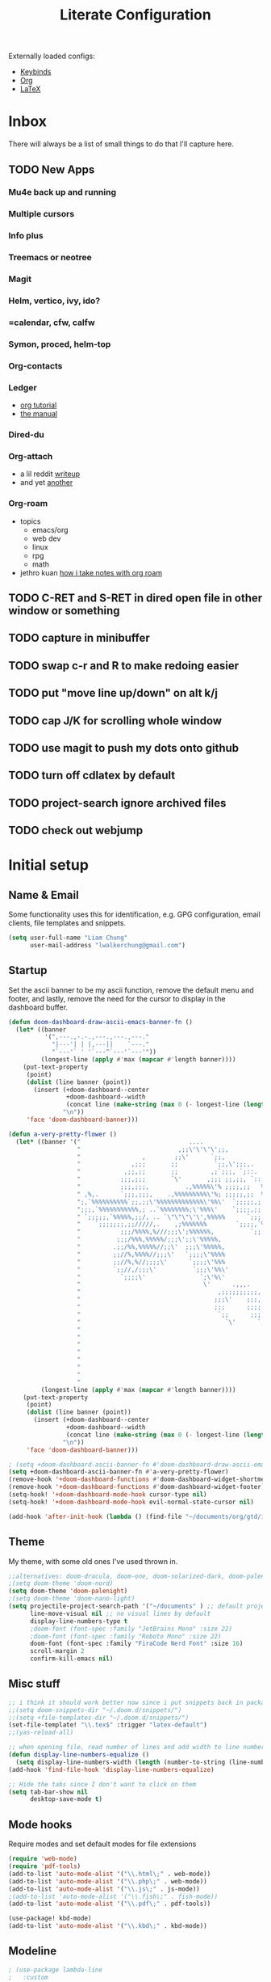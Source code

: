 
#+TITLE: Literate Configuration
#+STARTUP: overview hideblocks
#+PROPERTY: header-args:emacs-lisp :tangle ~/.config/doom/config.el

Externally loaded configs:
- [[file:keybinds.org][Keybinds]]
- [[file:org-mode.org][Org]]
- [[file:LaTeX.org][LaTeX]]

* Inbox
There will always be a list of small things to do that I'll capture here.
** TODO New Apps
*** Mu4e back up and running
*** Multiple cursors
*** Info plus
*** Treemacs or neotree
*** Magit
*** Helm, vertico, ivy, ido?
*** =calendar, cfw, calfw
*** Symon, proced, helm-top
*** Org-contacts
*** Ledger
  - [[https://orgmode.org/worg/org-tutorials/weaving-a-budget.html][org tutorial]]
  - [[https://www.ledger-cli.org/3.0/doc/ledger3.html#Introduction-to-Ledger][the manual]]
*** Dired-du
*** Org-attach
  - a lil reddit [[https://www.reddit.com/r/orgmode/comments/p9i2og/does_anyone_use_org_attach_a_lot/][writeup]]
  - and yet [[https://www.reddit.com/r/emacs/comments/ag2lt8/organize_your_hard_drive_with_emacs/][another]]
*** Org-roam
  - topics
    - emacs/org
    - web dev
    - linux
    - rpg
    - math
  - jethro kuan [[https://jethrokuan.github.io/org-roam-guide/][how i take notes with org roam]]
** TODO C-RET and S-RET in dired open file in other window or something
** TODO capture in minibuffer
** TODO swap c-r and R to make redoing easier
** TODO put "move line up/down" on alt k/j
** TODO cap J/K for scrolling whole window
** TODO use magit to push my dots onto github
** TODO turn off cdlatex by default
** TODO project-search ignore archived files
** TODO check out webjump
* Initial setup
** Name & Email
Some functionality uses this for identification, e.g. GPG configuration, email clients, file templates and snippets.
#+begin_src emacs-lisp
(setq user-full-name "Liam Chung"
      user-mail-address "lwalkerchung@gmail.com")
#+end_src

** Startup
Set the ascii banner to be my ascii function, remove the default menu and footer, and lastly, remove the need for the cursor to display in the dashboard buffer.
#+begin_src emacs-lisp :tangle no
(defun doom-dashboard-draw-ascii-emacs-banner-fn ()
  (let* ((banner
          '(",---.,-.-.,---.,---.,---."
            "|---'| | |,---||    `---."
            "`---'` ' '`---^`---'`---'"))
         (longest-line (apply #'max (mapcar #'length banner))))
    (put-text-property
     (point)
     (dolist (line banner (point))
       (insert (+doom-dashboard--center
                +doom-dashboard--width
                (concat line (make-string (max 0 (- longest-line (length line))) 32)))
               "\n"))
     'face 'doom-dashboard-banner)))
#+end_src
#+begin_src emacs-lisp
(defun a-very-pretty-flower ()
  (let* ((banner '("                              ....                                  "
                   "                           ,;;\'\'\'\';;,                    ,;;;;,     "
                   "                 ,        ;;\'      `;;,               .,;;;\'   ;    "
                   "              ,;;;       ;;          `;;,\';;;,.     ,%;;\'     \'     "
                   "            ,;;,;;       ;;         ,;`;;;, `;::.  %%;\'             "
                   "           ;;;,;;;       `\'       ,;;; ;;,;;, `::,%%;\'              "
                   "           ;;;,;;;,          .,%%%%%\'% ;;;;,;;   %;;;               "
                   " ,%,.      `;;;,;;;,    .,%%%%%%%%%\'%; ;;;;;,;;  %;;;               "
                   ";,`%%%%%%%%%%`;;,;;\'%%%%%%%%%%%%%\'%%\'  `;;;;;,;, %;;;               "
                   ";;;,`%%%%%%%%%%%,; ..`%%%%%%%%;\'%%%\'    `;;;;,;; %%;;               "
                   " `;;;;;,`%%%%%,;;/, .. `\"\"\"\'\',%%%%%      `;;;;;; %%;;,              "
                   "    `;;;;;;;,;;/////,.    ,;%%%%%%%        `;;;;,`%%;;              "
                   "           ;;;/%%%%,%///;;;\';%%%%%%,          `;;;%%;;,             "
                   "          ;;;/%%%,%%%%%/;;;\';;\'%%%%%,             `%%;;             "
                   "         .;;/%%,%%%%%//;;\'  ;;;\'%%%%%,             %%;;,            "
                   "         ;;//%,%%%%//;;;\'   `;;;;\'%%%%             `%;;;            "
                   "         ;;//%,%//;;;;\'      `;;;;\'%%%              %;;;,           "
                   "         `;;//,/;;;\'          `;;;\'%%\'              `%;;;           "
                   "           `;;;;\'               `;\'%\'                `;;;;          "
                   "                                  \'      .,,,.        `;;;;         "
                   "                                      ,;;;;;;;;;;,     `;;;;        "
                   "                                     ;;;\'    ;;;,;;,    `;;;;       "
                   "                                     ;;;      ;;;;,;;.   `;;;;      "
                   "                                      `;;      ;;;;;,;;   ;;;;      "
                   "                                        `\'      `;;;;,;;  ;;;;      "
                   "                                                   `;;,;, ;;;;      "
                   "                                                      ;;, ;;;;      "
                   "                                                        \';;;;;      "
                   "                                                         ;;;;;      "
                   "                                                        .;;;;\'      "
                   "                                                       .;;;;\'       "
                   "                                                      ;;;;;\'        "
                   "                                                    ,;;;;\'          "))
         (longest-line (apply #'max (mapcar #'length banner))))
    (put-text-property
     (point)
     (dolist (line banner (point))
       (insert (+doom-dashboard--center
                +doom-dashboard--width
                (concat line (make-string (max 0 (- longest-line (length line))) 32)))
               "\n"))
     'face 'doom-dashboard-banner)))
 #+end_src
#+begin_src emacs-lisp
; (setq +doom-dashboard-ascii-banner-fn #'doom-dashboard-draw-ascii-emacs-banner-fn)
(setq +doom-dashboard-ascii-banner-fn #'a-very-pretty-flower)
(remove-hook '+doom-dashboard-functions #'doom-dashboard-widget-shortmenu)
(remove-hook '+doom-dashboard-functions #'doom-dashboard-widget-footer)
(setq-hook! '+doom-dashboard-mode-hook cursor-type nil)
(setq-hook! '+doom-dashboard-mode-hook evil-normal-state-cursor nil)
#+end_src

#+begin_src emacs-lisp
(add-hook 'after-init-hook (lambda () (find-file "~/documents/org/gtd/inbox.org")))
#+end_src
** Theme
My theme, with some old ones I've used thrown in.
#+begin_src emacs-lisp
;;alternatives: doom-dracula, doom-one, doom-solarized-dark, doom-palenight
;(setq doom-theme 'doom-nord)
(setq doom-theme 'doom-palenight)
;(setq doom-theme 'doom-nano-light)
(setq projectile-project-search-path '("~/documents" ) ;; default project dir
      line-move-visual nil ;; no visual lines by default
      display-line-numbers-type t
      ;doom-font (font-spec :family "JetBrains Mono" :size 22)
      ;doom-font (font-spec :family "Roboto Mono" :size 22)
      doom-font (font-spec :family "FiraCode Nerd Font" :size 16)
      scroll-margin 2
      confirm-kill-emacs nil)
#+end_src

** Misc stuff
#+begin_src emacs-lisp
;; i think it should work better now since i put snippets back in packages.el?
;;(setq doom-snippets-dir "~/.doom.d/snippets/")
;;(setq +file-templates-dir "~/.doom.d/snippets/")
(set-file-template! "\\.tex$" :trigger "latex-default")
;;(yas-reload-all)

;; when opening file, read number of lines and add width to line number column
(defun display-line-numbers-equalize ()
  (setq display-line-numbers-width (length (number-to-string (line-number-at-pos (point-max))))))
(add-hook 'find-file-hook 'display-line-numbers-equalize)

;; Hide the tabs since I don't want to click on them
(setq tab-bar-show nil
      desktop-save-mode t)
#+end_src
** Mode hooks
Require modes and set default modes for file extensions
#+begin_src emacs-lisp
(require 'web-mode)
(require 'pdf-tools)
(add-to-list 'auto-mode-alist '("\\.html\;" . web-mode))
(add-to-list 'auto-mode-alist '("\\.php\;" . web-mode))
(add-to-list 'auto-mode-alist '("\\.js\;" . js-mode))
;(add-to-list 'auto-mode-alist '("\\.fish\;" . fish-mode))
(add-to-list 'auto-mode-alist '("\\.pdf\;" . pdf-tools))

(use-package! kbd-mode)
(add-to-list 'auto-mode-alist '("\\.kbd\;" . kbd-mode))

#+end_src
** Modeline
#+begin_src emacs-lisp
; (use-package lambda-line
;   :custom
;   (lambda-line-icon-time nil) ;; requires ClockFace font (see below)
;   (lambda-line-position 'top) ;; Set position of status-line
;   (lambda-line-abbrev t) ;; abbreviate major modes
;   (lambda-line-hspace " ")  ;; add some cushion
;   (lambda-line-prefix t) ;; use a prefix symbol
;   (lambda-line-prefix-padding nil) ;; no extra space for prefix
;   (lambda-line-status-invert nil)  ;; no invert colors
;   (lambda-line-gui-ro-symbol  " ◉") ;; symbols
;   (lambda-line-gui-mod-symbol " ●")
;   (lambda-line-gui-rw-symbol  " ○")
;   (lambda-line-space-top +.60)  ;; padding on top and bottom of line
;   (lambda-line-space-bottom -.60)
;   (lambda-line-symbol-position 0) ;; adjust the vertical placement of symbol
;   :config
;   ;; activate lambda-line
;   (lambda-line-mode)
;   ;; set divider line in footer
;   (when (eq lambda-line-position 'top)
;     (setq-default mode-line-format (list "%_"))
;     (setq mode-line-format (list "%_"))))
#+end_src
** Documentation
Some setup for using the ~info~ mode
#+begin_src emacs-lisp
(add-hook! Info-mode :append
           #'olivetti-mode
           #'variable-pitch-mode
)
#+end_src
* Dired
** Config                                           :CLEAN:
*** Dired ls options, recursive copying and deleting
it seems -p doesn't work as it messes up the "R" mv to rewriting when you try to move multiple directories.
#+begin_src emacs-lisp
(after! dired
   ;(setq dired-listing-switches "-Aphl -v --group-directories-first"
   (setq dired-listing-switches "-AFhl --group-directories-first"
        dired-recursive-copies 'always
        dired-recursive-deletes 'always))
#+end_src
*** What do these do
Hook for sort-toggle-or-edit; not really sure what it does
#+begin_src emacs-lisp
(add-hook 'dired-mode-hook
      (lambda ()
        (dired-sort-toggle-or-edit)))
#+end_src

*** Omit mode
Hook to enable and then configure omit mode, hiding some files for readability.
Turn off dired omit mode (SPC m h) to show them
#+begin_src emacs-lisp
(add-hook 'dired-mode-hook
      (lambda ()
        (dired-hide-details-mode)))
(setq dired-omit-files
    (rx (or (seq bol (? ".") "#")     ;; emacs autosave files
        (seq bol "." (not (any "."))) ;; dot-files
        (seq "~" eol)                 ;; backup-files
        (seq bol "CVS" eol)           ;; CVS dirs
        )))
#+end_src
*** file previewing
Doesn't currently work for pdfs unfortunately.
#+begin_src emacs-lisp
(map! :map dired-mode-map :n "v" 'dired-view-file)
(map! :map view-mode-map :n "v" 'View-quit)
(map! :map pdf-view-mode-map :n "v" 'View-quit)
#+end_src
** Dired

- [[https://www.reddit.com/r/emacs/comments/4agkye/how_do_you_customize_dired/][reddit post of useful stuff]]
- Get dirvish for a better experience
- file previewing of some kind
- [[https://ashok-khanna.medium.com/introduction-to-dired-mode-91cecd3a06ff][medium blog]]

* EMMS
** Initialization                                   :CLEAN:
#+begin_src emacs-lisp
(emms-all)
(emms-history-load)
(emms-default-players)
#+end_src
Other config pieces pulled from elsewhere; do I want/need them?
#+begin_src emacs-lisp
;(require 'emms-source-file nil t)
;(require 'emms-source-playlist nil t)
(when (require 'emms-player-mpv nil t)
    (add-to-list 'emms-player-mpv-parameters
            (setq emms-player-mpv-input-file (expand-file-name "emms-mpv-input-file" emms-directory))
            (setq emms-player-list '(emms-player-mpv))))
#+end_src
** Config
#+begin_src emacs-lisp
(define-emms-simple-player mpv '(file url)
(regexp-opt '(".mp3" ".wav" ".mov" ".avi" ".mkv" ".mp4" ".flac" ".m4a" ))
"mpv" "--quiet" "--no-audio-display" "--no-terminal" "--shuffle" "yes")

(setq emms-source-file-default-directory (expand-file-name "~/media/music/")
      emms-browser-default-browse-type 'info-album
      emms-info-functions '(emms-info-exiftool)
      emms-browser-covers 'emms-browser-cache-thumbnail-async
      emms-playlist-buffer-name "*Music*")

(emms-browser-make-filter "all" 'ignore)
#+end_src
** Browser Info Format
Format strings govern the way items are displayed in the browser and playlist. You can customize these if you wish.
*** Documentation
Insert 'info-title' / 'info-artist' / 'info-album' into:
emms-browser-<type>-format
emms-browser-playlist-<type>-format

The format specifiers available include:
- %i indent relative to the current level
- %n the value of the item - eg -info-artist might be "pink floyd”
- %y the album year
- %A the album name
- %a the artist name of the track
- %t the title of the track
- %T the track number
- %cS a small album cover
- %cM a medium album cover
- %cL a big album cover

Note that if you use track-related items like %t, it will take the data from the first track.

The faces used to display the various fields are also customizable. They are in the format emms-browser-<type>-face, where type is one of "year/genre", "artist", "album" or "track". Note that faces lack the initial "info-" part. For example, to change the artist face, type M-x customize-face emms-browser-artist-face.
*** Config
In the browser buffer:
#+begin_src emacs-lisp
(setq emms-browser-info-title-format "%i%T. %t")
(setq emms-browser-info-album-format "%i%cS %n")
#+end_src
In the music buffer:
#+begin_src emacs-lisp
(setq emms-browser-playlist-info-title-format "%i%T. %t")
(setq emms-browser-playlist-info-album-format "%i%cM")
#+end_src
** Keybinds
Press tab to collapse/expand current item
#+begin_src emacs-lisp
(map! :map emms-browser-mode-map :n "<backtab>" #'emms-browser-toggle-subitems
                                 :n "<tab>"     #'emms-browser-toggle-subitems)
#+end_src
*** browser
**** evil
- keep
 <normal-state> +           emms-volume-raise
 <normal-state> -           emms-volume-lower
 <normal-state> /           emms-isearch-buffer
 <normal-state> <backtab>   emms-browser-toggle-subitems
 <normal-state> <tab>       emms-browser-toggle-subitems
 <normal-state> C           emms-browser-clear-playlist
 <normal-state> C-<return>  emms-browser-add-tracks-and-play
 <normal-state> C-j         emms-browser-next-non-track
 <normal-state> C-k         emms-browser-prev-non-track
 <normal-state> RET         emms-browser-add-tracks
- remove
- ???
 <normal-state> <           emms-seek-backward
 <normal-state> =           emms-volume-raise
 <normal-state> >           emms-seek-forward
<normal-state> D           emms-browser-delete-files
<normal-state> N           isearch-repeat-backward
<normal-state> X           emms-stop
<normal-state> [ [         emms-browser-prev-non-track
<normal-state> ] ]         emms-browser-next-non-track
<normal-state> ^           emms-browser-move-up-level
<normal-state> d           emms-browser-view-in-dired
<normal-state> g 0         emms-browser-expand-all
<normal-state> g 1         emms-browser-collapse-all
<normal-state> g 2         emms-browser-expand-to-level-2
<normal-state> g 3         emms-browser-expand-to-level-3
<normal-state> g 4         emms-browser-expand-to-level-4
<normal-state> g A         emms-browse-by-album
<normal-state> g C w       emms-browser-lookup-composer-on-wikipedia
<normal-state> g P w       emms-browser-lookup-performer-on-wikipedia
<normal-state> g a         emms-browse-by-artist
<normal-state> g b         emms-browse-by-genre
<normal-state> g c         emms-browse-by-composer
<normal-state> g d         emms-browser-view-in-dired
<normal-state> g j         emms-browser-next-non-track
<normal-state> g k         emms-browser-prev-non-track
<normal-state> g p         emms-browse-by-performer
<normal-state> g y         emms-browse-by-year
<normal-state> n           isearch-repeat-forward
<normal-state> r           emms-random
<normal-state> s A         emms-browser-search-by-album
<normal-state> s a         emms-browser-search-by-artist
<normal-state> s c         emms-browser-search-by-composer
<normal-state> s p         emms-browser-search-by-performer
<normal-state> s s         emms-browser-search-by-names
<normal-state> s t         emms-browser-search-by-title
<normal-state> u           emms-playlist-mode-undo
<normal-state> x           emms-pause
<normal-state> z c         emms-browser-collapse-all
<normal-state> z m         emms-browser-collapse-all
<normal-state> z o         emms-browser-expand-one-level
<normal-state> z r         emms-browser-expand-all
**** not evil
- already have
 W d                        emms-browser-view-in-dired
 ~+~                          emms-volume-raise
 ~-~                          emms-volume-lower
 C                          emms-browser-clear-playlist
 RET                        emms-browser-add-tracks
 C-RET                      emms-browser-add-tracks-and-play
 d                          emms-browser-view-in-dired
 /                          emms-isearch-buffer
- add in
 D                          emms-browser-delete-files
 q                          emms-browser-bury-buffer
 b 1                        emms-browse-by-artist
 b 2                        emms-browse-by-album
 b 3                        emms-browse-by-genre
 b 4                        emms-browse-by-year
 b 5                        emms-browse-by-composer
 b 6                        emms-browse-by-performer
 s A                        emms-browser-search-by-album
 s a                        emms-browser-search-by-artist
 s c                        emms-browser-search-by-composer
 s p                        emms-browser-search-by-performer
 s s                        emms-browser-search-by-names
 s t                        emms-browser-search-by-title
- ???
 1                          emms-browser-collapse-all
 2                          emms-browser-expand-to-level-2
 3                          emms-browser-expand-to-level-3
 4                          emms-browser-expand-to-level-4
 <                          emms-browser-previous-filter
 >                          emms-browser-next-filter
 <backtab>                  emms-browser-prev-non-track
 C-/                        emms-playlist-mode-undo
 E                          emms-browser-expand-all
- expand/collapse
 W 0                        emms-browser-expand-all
 W 1                        emms-browser-collapse-all
 W 2                        emms-browser-expand-to-level-2
 W 3                        emms-browser-expand-to-level-3
 W 4                        emms-browser-expand-to-level-4
- browse by
 W A                        emms-browse-by-album
 W a                        emms-browse-by-artist
 W b                        emms-browse-by-genre
 W c                        emms-browse-by-composer
 W p                        emms-browse-by-performer
 W y                        emms-browse-by-year
- look up
 W C w                      emms-browser-lookup-composer-on-wikipedia
 W P w                      emms-browser-lookup-performer-on-wikipedia
W j                        emms-browser-next-non-track
W k                        emms-browser-prev-non-track
^                          emms-browser-move-up-level
<tab>                      emms-browser-next-non-track
*** playlist
~+~                         emms-volume-raise
~-~                         emms-volume-lower
/ /                       emms-playlist-limit-to-all
/ a                       emms-playlist-limit-to-info-artist
/ b                       emms-playlist-limit-to-info-album
/ c                       emms-playlist-limit-to-info-composer
/ d                       emms-playlist-limit-to-description
/ g                       emms-playlist-limit-to-info-genre
/ n                       emms-playlist-limit-to-name
/ p                       emms-playlist-limit-to-info-performer
/ t                       emms-playlist-limit-to-info-title
/ y                       emms-playlist-limit-to-info-year
<                         emms-seek-backward
<emacs-state> M-SPC m i   emms-insert-file
<emacs-state> M-SPC m l   emms-toggle-repeat-playlist
<emacs-state> M-SPC m m   emms-shuffle
<emacs-state> M-SPC m p   emms-insert-playlist
<emacs-state> M-SPC m s   emms-playlist-save
<emacs-state> M-SPC m t   emms-toggle-repeat-track
<insert-state> M-SPC m i  emms-insert-file
<insert-state> M-SPC m l  emms-toggle-repeat-playlist
<insert-state> M-SPC m m  emms-shuffle
<insert-state> M-SPC m p  emms-insert-playlist
<insert-state> M-SPC m s  emms-playlist-save
<insert-state> M-SPC m t  emms-toggle-repeat-track
<motion-state> SPC m i    emms-insert-file
<motion-state> SPC m l    emms-toggle-repeat-playlist
<motion-state> SPC m m    emms-shuffle
<motion-state> SPC m p    emms-insert-playlist
<motion-state> SPC m s    emms-playlist-save
<motion-state> SPC m t    emms-toggle-repeat-track
<mouse-2>                 emms-playlist-mode-play-current-track
<normal-state> +          emms-volume-raise
<normal-state> -          emms-volume-lower
<normal-state> .          emms-playlist-mode-center-current
<normal-state> <          emms-seek-backward
<normal-state> =          emms-volume-raise
<normal-state> >          emms-seek-forward
<normal-state> C          emms-playlist-clear
<normal-state> C-j        emms-next
<normal-state> C-k        emms-previous
<normal-state> D          emms-playlist-mode-kill-track
<normal-state> G          emms-playlist-mode-last
<normal-state> M-y        emms-playlist-mode-yank-pop
<normal-state> O          evil-collection-emms-playlist-mode-insert-newline-above
<normal-state> P          evil-collection-emms-playlist-mode-paste-before
<normal-state> R          emms-tag-editor-rename
<normal-state> RET        emms-playlist-mode-play-smart
<normal-state> S          nil
<normal-state> SPC m i    emms-insert-file
<normal-state> SPC m l    emms-toggle-repeat-playlist
<normal-state> SPC m m    emms-shuffle
<normal-state> SPC m p    emms-insert-playlist
<normal-state> SPC m s    emms-playlist-save
<normal-state> SPC m t    emms-toggle-repeat-track
<normal-state> X          emms-stop
<normal-state> [ [        emms-playlist-mode-previous
<normal-state> ] ]        emms-playlist-mode-next
<normal-state> a          emms-playlist-mode-add-contents
<normal-state> d          emms-playlist-mode-goto-dired-at-point
<normal-state> g d        emms-playlist-mode-goto-dired-at-point
<normal-state> g g        emms-playlist-mode-first
<normal-state> g j        emms-next
<normal-state> g k        emms-previous
<normal-state> o          evil-collection-emms-playlist-mode-insert-newline-below
<normal-state> p          evil-collection-emms-playlist-mode-paste-after
<normal-state> r          emms-random
<normal-state> s          nil
<normal-state> u          emms-playlist-mode-undo
<normal-state> x          emms-pause
<normal-state> z e        emms-tag-editor-edit
<normal-state> z p        emms-playlist-set-playlist-buffer
<normal-state> z s        emms-show
<visual-state> D          emms-playlist-mode-kill
<visual-state> SPC m i    emms-insert-file
<visual-state> SPC m l    emms-toggle-repeat-playlist
<visual-state> SPC m m    emms-shuffle
<visual-state> SPC m p    emms-insert-playlist
<visual-state> SPC m s    emms-playlist-save
<visual-state> SPC m t    emms-toggle-repeat-track
>                         emms-seek-forward
?                         describe-mode
C                         emms-playlist-clear
C-/                       emms-playlist-mode-undo
C-M-i                     ispell-complete-word
C-_                       emms-playlist-mode-undo
C-j                       emms-playlist-mode-insert-newline
C-k                       emms-playlist-mode-kill-track
C-n                       next-line
C-p                       previous-line
C-w                       emms-playlist-mode-kill
C-x C-s                   emms-playlist-save
C-x u                     emms-playlist-mode-undo
C-y                       emms-playlist-mode-yank
D                         emms-playlist-mode-kill-track
E                         emms-tag-editor-edit
K                         emms-playlist-mode-current-kill
M-<                       emms-playlist-mode-first
M->                       emms-playlist-mode-last
M-n                       emms-playlist-mode-next
M-p                       emms-playlist-mode-previous
M-y                       emms-playlist-mode-yank-pop
P                         emms-pause
R                         emms-tag-editor-rename
RET                       emms-playlist-mode-play-smart
S C                       emms-playlist-sort-by-info-composer
S L                       emms-playlist-sort-by-list
S N                       emms-playlist-sort-by-name
S T                       emms-playlist-sort-by-file-mtime
S a                       emms-playlist-sort-by-info-artist
S b                       emms-playlist-sort-by-info-album
S c                       emms-playlist-sort-by-play-count
S e                       emms-playlist-sort-by-file-extension
S l                       emms-playlist-sort-by-last-played
S n                       emms-playlist-sort-by-natural-order
S o                       emms-playlist-sort-by-info-note
S p                       emms-playlist-sort-by-info-performer
S t                       emms-playlist-sort-by-info-title
S y                       emms-playlist-sort-by-info-year
SPC                       scroll-up
a                         emms-playlist-mode-add-contents
b                         emms-playlist-set-playlist-buffer
c                         emms-playlist-mode-center-current
d                         emms-playlist-mode-goto-dired-at-point
f                         emms-show
n                         emms-next
p                         emms-previous
q                         #<anonymous-function>
r                         emms-random
s                         emms-stop
* Inactive
** Mastodon                                    :NOT_IN_USE:
#+begin_src emacs-lisp
;; mastodon config
;;(setq mastodon-instance-url "https://mathstodon.xyz" mastodon-active-user "thain")
#+end_src
** Vterm
#+begin_src emacs-lisp
;; vterm config
;; (after! vterm
;;   (setq vterm-shell "/usr/bin/fish"
;;         vterm-ignore-blink-cursor nil))
#+end_src
** PDF
*** Hooks for pdf viewing                           :CLEAN:
#+begin_src emacs-lisp
(add-hook 'pdf-outline-buffer-mode-hook #'pdf-outline-hook)
(add-hook 'pdf-view-mode-hook 'pdf-view-midnight-minor-mode)

(defun pdf-outline-hook ()
  (display-line-numbers-mode -1) ;; don't display line numbers
  (setq left-margin-width 2)     ;;
  (outline-hide-sublevels 1))

#+end_src
open pdfs scaled to fit page
#+begin_src emacs-lisp
(after! pdf-tools
  (setq-default pdf-view-display-size 'fit-page))
#+end_src
automatically annotate highlights
#+begin_src emacs-lisp
(after! pdf-tools
  (setq pdf-annot-activate-created-annotations t))

(setq pdf-view-use-scaling t)
(setq pdf-view-midnight-invert nil)
#+end_src
*** keymap                                          :CLEAN:
#+begin_src emacs-lisp
(map! :after pdf-tools
      :map pdf-isearch-active-mode-map
      [return]  'isearch-repeat-forward
      "ESC"     'isearch-cancel
      )

 (custom-set-faces!
   '(pdf-isearch-match :background "MediumSeaGreen"))

#+end_src
*** centering when zooming
want to recenter the document when zooming in or out.
The relevant functions are:
- ~pdf-view-shrink~
- ~pdf-view-enlarge~
#+begin_src emacs-lisp
(defun pdf-zoom-in ()
  (pdf-view-shrink)
  (pdf-view-center-in-window))

(defun pdf-zoom-out ()
  (pdf-view-enlarge)
  (pdf-view-center-in-window))
#+end_src
* External loading
Loading files containing longer, self-contained bits of configuration.
#+begin_src emacs-lisp
;; (org-babel-load-file "~/dots/doom/extras/keybinds.org")
;; (org-babel-load-file "~/dots/doom/extras/org-mode.org")
;; (org-babel-load-file "~/dots/doom/extras/LaTeX.org")

(add-to-list 'load-path (expand-file-name "extra/" doom-user-dir))

(require 'keybinds)
(require 'org-mode)
(require 'LaTeX)
#+end_src

* Modules
#+begin_src emacs-lisp :tangle ~/.config/doom/init.el
;;; init.el -*- lexical-binding: t; -*-

;; This file controls what Doom modules are enabled and what order they load
;; in. Remember to run 'doom sync' after modifying it!

;; NOTE Press 'SPC h d h' (or 'C-h d h' for non-vim users) to access Doom's
;;      documentation. There you'll find a "Module Index" link where you'll find
;;      a comprehensive list of Doom's modules and what flags they support.

;; NOTE Move your cursor over a module's name (or its flags) and press 'K' (or
;;      'C-c c k' for non-vim users) to view its documentation. This works on
;;      flags as well (those symbols that start with a plus).
;;
;;      Alternatively, press 'gd' (or 'C-c c d') on a module to browse its
;;      directory (for easy access to its source code).

(doom! :input
       ;;chinese
       ;;japanese
       ;;layout            ; auie,ctsrnm is the superior home row

       :completion
       ;;company           ; the ultimate code completion backend
       ;;helm              ; the *other* search engine for love and life
       ;;ido               ; the other *other* search engine...
       ;;ivy               ; a search engine for love and life
       vertico           ; the search engine of the future

       :ui
       ;;deft              ; notational velocity for Emacs
       doom              ; what makes DOOM look the way it does
       doom-dashboard    ; a nifty splash screen for Emacs
       ;;doom-quit         ; DOOM quit-message prompts when you quit Emacs
       ;;(emoji +unicode)  ; 🙂
       hl-todo           ; highlight TODO/FIXME/NOTE/DEPRECATED/HACK/REVIEW
       ;;hydra
       ;;TODO indent-guides     ; highlighted indent columns
       ;;ligatures         ; ligatures and symbols to make your code pretty again
       ;;minimap           ; show a map of the code on the side
       modeline          ; snazzy, Atom-inspired modeline, plus API
       ;;nav-flash         ; blink cursor line after big motions
       ;;neotree           ; a project drawer, like NERDTree for vim
       ophints           ; highlight the region an operation acts on
       ;; (popup +defaults)   ; tame sudden yet inevitable temporary windows
       ;; tabs              ; a tab bar for Emacs
       ;; treemacs          ; a project drawer, like neotree but cooler
       ;;unicode           ; extended unicode support for various languages
       ;; vc-gutter         ; vcs diff in the fringe
       vi-tilde-fringe   ; fringe tildes to mark beyond EOB
       ;;window-select     ; visually switch windows
       workspaces        ; tab emulation, persistence & separate workspaces
       ;;zen               ; distraction-free coding or writing

       :editor
       (evil +everywhere); come to the dark side, we have cookies
       file-templates    ; auto-snippets for empty files
       fold              ; (nigh) universal code folding
       ;;(format +onsave)  ; automated prettiness
       ;;god               ; run Emacs commands without modifier keys
       ;;lispy             ; vim for lisp, for people who don't like vim
       ;;TODO multiple-cursors  ; editing in many places at once
       ;;objed             ; text object editing for the innocent
       ;;parinfer          ; turn lisp into python, sort of
       ;;rotate-text       ; cycle region at point between text candidates
       snippets          ; my elves. They type so I don't have to
       ;;word-wrap         ; soft wrapping with language-aware indent

       :emacs
       dired             ; making dired pretty [functional]
       ;; electric          ; smarter, keyword-based electric-indent
       ;;TODO ibuffer         ; interactive buffer management
       undo              ; persistent, smarter undo for your inevitable mistakes
       ;; vc                ; version-control and Emacs, sitting in a tree

       :term
       ;;eshell            ; the elisp shell that works everywhere
       ;;shell             ; simple shell REPL for Emacs
       ;;term              ; basic terminal emulator for Emacs
       ;;vterm             ; the best terminal emulation in Emacs

       :checkers
       syntax              ; tasing you for every semicolon you forget
       ;;(spell +flyspell) ; tasing you for misspelling mispelling
       ;;grammar           ; tasing grammar mistake every you make

       :tools
       ;;ansible
       ;;biblio            ; Writes a PhD for you (citation needed)
       ;;debugger          ; FIXME stepping through code, to help you add bugs
       ;;direnv
       ;;docker
       ;;editorconfig      ; let someone else argue about tabs vs spaces
       ;;ein               ; tame Jupyter notebooks with emacs
       ;;(eval +overlay)     ; run code, run (also, repls)
       ;;gist              ; interacting with github gists
       ;;lookup              ; navigate your code and its documentation
       ;;lsp               ; M-x vscode
       magit             ; a git porcelain for Emacs
       ;;make              ; run make tasks from Emacs
       ;;pass              ; password manager for nerds
       pdf               ; pdf enhancements
       ;;prodigy           ; FIXME managing external services & code builders
       ;;rgb               ; creating color strings
       ;;taskrunner        ; taskrunner for all your projects
       ;;terraform         ; infrastructure as code
       ;;tmux              ; an API for interacting with tmux
       ;;upload            ; map local to remote projects via ssh/ftp

       :os
       ;;(:if IS-MAC macos)  ; improve compatibility with macOS
       ;;tty               ; improve the terminal Emacs experience

       :lang
       ;;agda              ; types of types of types of types...
       ;;beancount         ; mind the GAAP
       ;;cc                ; C > C++ == 1
       ;;clojure           ; java with a lisp
       ;;common-lisp       ; if you've seen one lisp, you've seen them all
       ;;coq               ; proofs-as-programs
       ;;crystal           ; ruby at the speed of c
       ;;csharp            ; unity, .NET, and mono shenanigans
       ;;data              ; config/data formats
       ;;(dart +flutter)   ; paint ui and not much else
       ;;dhall
       ;;elixir            ; erlang done right
       ;;elm               ; care for a cup of TEA?
       emacs-lisp        ; drown in parentheses
       ;;erlang            ; an elegant language for a more civilized age
       ;;ess               ; emacs speaks statistics
       ;;factor
       ;;faust             ; dsp, but you get to keep your soul
       ;;fortran           ; in FORTRAN, GOD is REAL (unless declared INTEGER)
       ;;fsharp            ; ML stands for Microsoft's Language
       ;;fstar             ; (dependent) types and (monadic) effects and Z3
       ;;gdscript          ; the language you waited for
       ;;(go +lsp)         ; the hipster dialect
       (haskell +lsp)    ; a language that's lazier than I am
       ;;hy                ; readability of scheme w/ speed of python
       ;;idris             ; a language you can depend on
       json              ; At least it ain't XML
       ;;(java +meghanada) ; the poster child for carpal tunnel syndrome
       ;;javascript        ; all(hope(abandon(ye(who(enter(here))))))
       ;;julia             ; a better, faster MATLAB
       ;;kotlin            ; a better, slicker Java(Script)
       (latex +cdlatex +fold)            ; writing papers in Emacs has never been so fun
       ;;lean              ; for folks with too much to prove
       ;;ledger            ; be audit you can be
       ;;lua               ; one-based indices? one-based indices
       ;;markdown          ; writing docs for people to ignore
       ;;nim               ; python + lisp at the speed of c
       ;;nix               ; I hereby declare "nix geht mehr!"
       ;;ocaml             ; an objective camel
       org               ; organize your plain life in plain text
       ;;php               ; perl's insecure younger brother
       ;;plantuml          ; diagrams for confusing people more
       ;;purescript        ; javascript, but functional
       ;;python            ; beautiful is better than ugly
       ;;qt                ; the 'cutest' gui framework ever
       ;;racket            ; a DSL for DSLs
       ;;raku              ; the artist formerly known as perl6
       ;;rest              ; Emacs as a REST client
       ;;rst               ; ReST in peace
       ;;(ruby +rails)     ; 1.step {|i| p "Ruby is #{i.even? ? 'love' : 'life'}"}
       ;;rust              ; Fe2O3.unwrap().unwrap().unwrap().unwrap()
       ;;scala             ; java, but good
       ;;(scheme +guile)   ; a fully conniving family of lisps
       ;;sh                ; she sells {ba,z,fi}sh shells on the C xor
       ;;sml
       ;;solidity          ; do you need a blockchain? No.
       ;;swift             ; who asked for emoji variables?
       ;;terra             ; Earth and Moon in alignment for performance.
       ;;web               ; the tubes
       ;;yaml              ; JSON, but readable
       ;;zig               ; C, but simpler

       :email
       ;; (mu4e +org +gmail)
       ;;notmuch
       ;;(wanderlust +gmail)

       :app
       calendar
       emms
       ;; everywhere          ; *leave* Emacs!? You must be joking
       ;;irc               ; how neckbeards socialize
       ;;(rss +org)        ; emacs as an RSS reader
       ;;twitter           ; twitter client https://twitter.com/vnought

       :config
       ;;literate
       (default +bindings +smartparens))
#+end_src
* Packages
#+begin_src emacs-lisp :tangle ~/.config/doom/packages.el
;; -*- no-byte-compile: t; -*-
;;; $DOOMDIR/packages.el

;; To install SOME-PACKAGE from MELPA, ELPA or emacsmirror:
(package! web-mode)
;;(package! org-roam)
;;(package! org-journal)
(package! vterm)
(package! org-superstar)
(package! olivetti)
(package! ranger)
(package! org-caldav)
(package! org-modern)
(package! dired-du)
;(package! svg-tag-mode)
;;(package! fish-mode)
;;(package! mastodon)

;; org appear to show rich text contents at point
(package! org-appear
  :recipe (:host github
           :repo "awth13/org-appear"))

;; Calfw blocks adds block views to the calendar
(package! calfw-blocks
  :recipe (:host github
           :repo "ml729/calfw-blocks"))

;(package! lambda-line
;  :recipe (:host github
;           :repo "Lambda-Emacs/lambda-line"))

;; mode for writing kmonad config
(package! kbd-mode
  :recipe (:host github
           :repo "kmonad/kbd-mode"))

(package! aas
  :recipe (:host github
           :repo "ymarco/auto-activating-snippets"))

;(package! calfw-blocks
;  :recipe (:host github
;           :repo "ml729/calfw-blocks"))

;; To install a package directly from a remote git repo, you must specify a
;; `:recipe'. You'll find documentation on what `:recipe' accepts here:
;; https://github.com/raxod502/straight.el#the-recipe-format
;(package! another-package
;  :recipe (:host github :repo "username/repo"))

;; If the package you are trying to install does not contain a PACKAGENAME.el
;; file, or is located in a subdirectory of the repo, you'll need to specify
;; `:files' in the `:recipe':
;(package! this-package
;  :recipe (:host github :repo "username/repo"
;           :files ("some-file.el" "src/lisp/*.el")))

;; To disable a package included with Doom, use the `:disable' property:
;(package! builtin-package :disable t)
;;(package! company :disable t)
;;(package! modeline :disable t)
;;(package! snippets :disable t)
(package! org-reveal :disable t)

;; You can override the recipe of a built in package without having to specify
;; all the properties for `:recipe'. These will inherit the rest of its recipe
;; from Doom or MELPA/ELPA/Emacsmirror:
;(package! builtin-package :recipe (:nonrecursive t))
;(package! builtin-package-2 :recipe (:repo "myfork/package"))

;; Specify a `:branch' to install a package from a particular branch or tag.
;; This is required for some packages whose default branch isn't 'master' (which
;; our package manager can't deal with; see raxod502/straight.el#279)
;(package! builtin-package :recipe (:branch "develop"))

;; Use `:pin' to specify a particular commit to install.
;(package! builtin-package :pin "1a2b3c4d5e")


;; Doom's packages are pinned to a specific commit and updated from release to
;; release. The `unpin!' macro allows you to unpin single packages...
;(unpin! pinned-package)
;; ...or multiple packages
;(unpin! pinned-package another-pinned-package)
;; ...Or *all* packages (NOT RECOMMENDED; will likely break things)
;(unpin! t)
#+end_src
